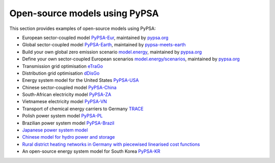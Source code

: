 ################################
Open-source models using PyPSA
################################


This section provides examples of open-source models using PyPSA:


- European sector-coupled model `PyPSA-Eur <https://github.com/PyPSA/pypsa-eur>`_, maintained by `pypsa.org <pypsa.org>`_
- Global sector-coupled model `PyPSA-Earth <https://github.com/pypsa-meets-earth/pypsa-earth>`_, maintained by `pypsa-meets-earth <https://pypsa-meets-earth.github.io/>`_
- Build your own global zero emission scenario `model.energy <https://model.energy/>`_, maintained by `pypsa.org <pypsa.org>`_
- Define your own sector-coupled European scenarios `model.energy/scenarios <https://model.energy/scenarios/>`_, maintained by `pypsa.org <pypsa.org>`_
- Transmission grid optimisation `eTraGo <https://github.com/openego/eTraGo>`_
- Distribution grid optimisation `dDisGo <https://github.com/openego/eDisGo>`_
- Energy system model for the United States `PyPSA-USA <https://github.com/pypsa/pypsa-usa>`_
- Chinese sector-coupled model `PyPSA-China <https://doi.org/10.1049/ein2.12011>`_
- South-African electricity model `PyPSA-ZA <https://github.com/PyPSA/pypsa-za>`_
- Vietnamese electricity model `PyPSA-VN <https://github.com/fiasresna/pypsa-vn>`_
- Transport of chemical energy carriers to Germany `TRACE <https://github.com/euronion/trace>`_
- Polish power system model `PyPSA-PL <https://github.com/instrat-pl/pypsa-pl>`_
- Brazilian power system model `PyPSA-Brazil <https://doi.org/10.1038/s41597-023-01992-9>`_
- `Japanese power system model <https://github.com/smdumlao/demandfingerprint/tree/main/papers/coaldecommissioning>`_
- `Chinese model for hydro power and storage <https://arxiv.org/abs/1810.10347>`_
- `Rural district heating networks in Germany with piecewised linearised cost functions <https://github.com/TomKae00/Decarboruralareas/>`_
- An open-source energy system model for South Korea `PyPSA-KR <https://energyinnovation.korea.ac.kr/research/code-and-data>`_
